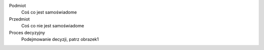 Podmiot
  Coś co jest samoświadome
Przedmiot
  Coś co nie jest samoświadome
Proces decyzyjny
  Podejmowanie decyzji, patrz obrazek1
